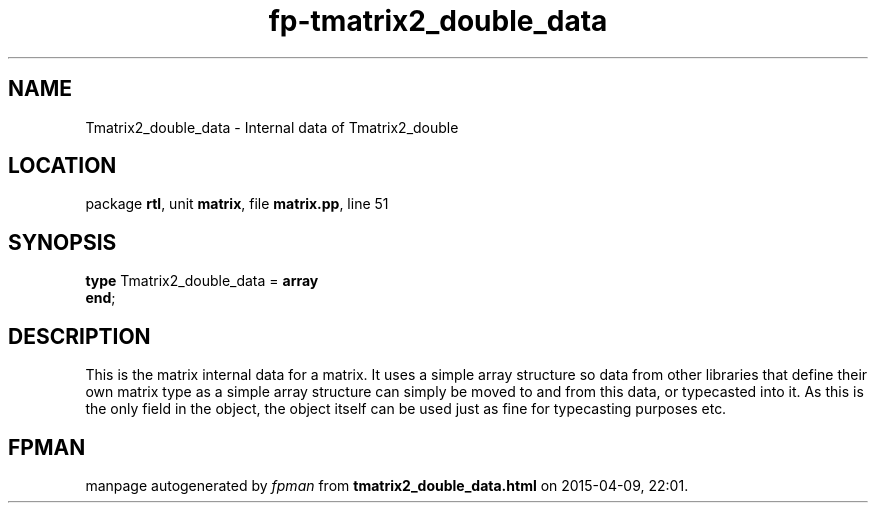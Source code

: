 .\" file autogenerated by fpman
.TH "fp-tmatrix2_double_data" 3 "2014-03-14" "fpman" "Free Pascal Programmer's Manual"
.SH NAME
Tmatrix2_double_data - Internal data of Tmatrix2_double
.SH LOCATION
package \fBrtl\fR, unit \fBmatrix\fR, file \fBmatrix.pp\fR, line 51
.SH SYNOPSIS
\fBtype\fR Tmatrix2_double_data = \fBarray\fR
.br
\fBend\fR;
.SH DESCRIPTION
This is the matrix internal data for a matrix. It uses a simple array structure so data from other libraries that define their own matrix type as a simple array structure can simply be moved to and from this data, or typecasted into it. As this is the only field in the object, the object itself can be used just as fine for typecasting purposes etc.


.SH FPMAN
manpage autogenerated by \fIfpman\fR from \fBtmatrix2_double_data.html\fR on 2015-04-09, 22:01.

